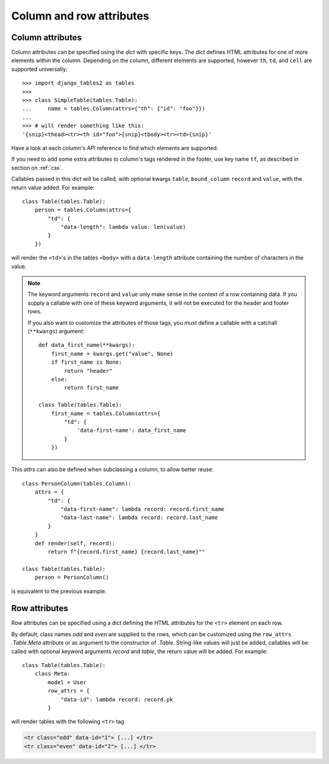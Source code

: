 .. _column-attributes:

Column and row attributes
=========================

Column attributes
~~~~~~~~~~~~~~~~~

Column attributes can be specified using the `dict` with specific keys.
The dict defines HTML attributes for one of more elements within the column.
Depending on the column, different elements are supported, however ``th``,
``td``, and ``cell`` are supported universally::

    >>> import django_tables2 as tables
    >>>
    >>> class SimpleTable(tables.Table):
    ...     name = tables.Column(attrs={"th": {"id": "foo"}})
    ...
    >>> # will render something like this:
    '{snip}<thead><tr><th id="foo">{snip}<tbody><tr><td>{snip}'


Have a look at each column's API reference to find which elements are supported.

If you need to add some extra attributes to column's tags rendered in the
footer, use key name ``tf``, as described in section on :ref:`css`.

Callables passed in this dict will be called, with optional kwargs ``table``,
``bound_column`` ``record`` and ``value``, with the return value added. For example::

    class Table(tables.Table):
        person = tables.Column(attrs={
            "td": {
                "data-length": lambda value: len(value)
            }
        })

will render the ``<td>``'s in the tables ``<body>`` with a ``data-length`` attribute
containing the number of characters in the value.

.. note::
    The keyword arguments ``record`` and ``value`` only make sense in the context of a row
    containing data. If you supply a callable with one of these keyword arguments,
    it will not be executed for the header and footer rows.

    If you also want to customize the attributes of those tags, you must define a
    callable with a catchall (``**kwargs``) argument::

        def data_first_name(**kwargs):
            first_name = kwargs.get("value", None)
            if first_name is None:
                return "header"
            else:
                return first_name

        class Table(tables.Table):
            first_name = tables.Column(attrs={
                "td": {
                    'data-first-name': data_first_name
                }
            })

This `attrs` can also be defined when subclassing a column, to allow better reuse::

    class PersonColumn(tables.Column):
        attrs = {
            "td": {
                "data-first-name": lambda record: record.first_name
                "data-last-name": lambda record: record.last_name
            }
        }
        def render(self, record):
            return f"{record.first_name} {record.last_name}""

    class Table(tables.Table):
        person = PersonColumn()

is equivalent to the previous example.

.. _row-attributes:

Row attributes
~~~~~~~~~~~~~~

Row attributes can be specified using a dict defining the HTML attributes for
the ``<tr>`` element on each row.

By default, class names *odd* and *even* are supplied to the rows, which can be
customized using the ``row_attrs`` `.Table.Meta` attribute or as argument to the
constructor of `.Table`. String-like values will just be added,
callables will be called with optional keyword arguments `record` and `table`,
the return value will be added. For example::

    class Table(tables.Table):
        class Meta:
            model = User
            row_attrs = {
                "data-id": lambda record: record.pk
            }

will render tables with the following ``<tr>`` tag

.. sourcecode:: django

    <tr class="odd" data-id="1"> [...] </tr>
    <tr class="even" data-id="2"> [...] </tr>
